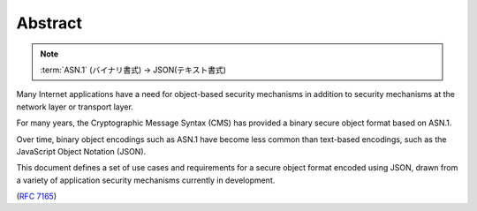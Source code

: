 .. _jose_usecase.abstract:

Abstract
====================

.. note::
    :term:`ASN.1` (バイナリ書式) -> JSON(テキスト書式)

Many Internet applications have a need 
for object-based security mechanisms 
in addition to security mechanisms at the network layer or
transport layer.  

For many years, 
the Cryptographic Message Syntax (CMS) has provided 
a binary secure object format based on ASN.1.  

Over time, 
binary object encodings such as ASN.1 have become 
less common than text-based encodings, 
such as the JavaScript Object Notation (JSON).  

This document defines a set of use cases and requirements 
for a secure object format encoded using JSON, 
drawn from a variety of application security mechanisms currently 
in development.

(:rfc:`7165`)
